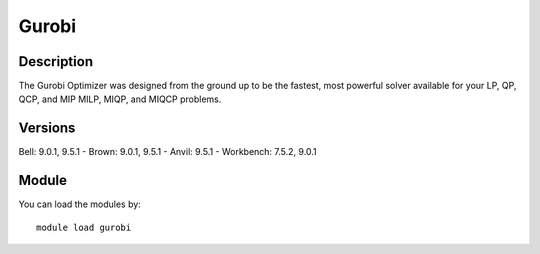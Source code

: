 .. _backbone-label:

Gurobi
==============================

Description
~~~~~~~~
The Gurobi Optimizer was designed from the ground up to be the fastest, most powerful solver available for your LP, QP, QCP, and MIP MILP, MIQP, and MIQCP problems.

Versions
~~~~~~~~
Bell: 9.0.1, 9.5.1
- Brown: 9.0.1, 9.5.1
- Anvil: 9.5.1
- Workbench: 7.5.2, 9.0.1

Module
~~~~~~~~
You can load the modules by::

    module load gurobi


